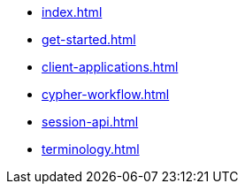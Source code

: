 * xref:index.adoc[]
* xref:get-started.adoc[]
* xref:client-applications.adoc[]
* xref:cypher-workflow.adoc[]
* xref:session-api.adoc[]
// ** xref:session-api/simple.adoc[Simple Sessions]
// ** xref:session-api/configuration.adoc[Session Configuration]
* xref:terminology.adoc[]
